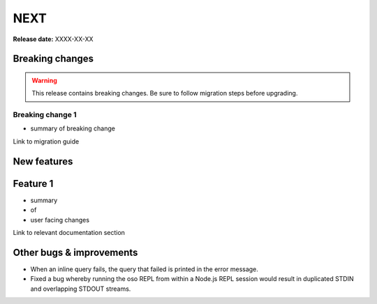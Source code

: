 =====
NEXT
=====

**Release date:** XXXX-XX-XX

Breaking changes
================

.. TODO remove warning and replace with "None" if no breaking
   changes.

.. warning:: This release contains breaking changes. Be sure
   to follow migration steps before upgrading.

Breaking change 1
-----------------

- summary of breaking change

Link to migration guide


New features
==============

Feature 1
=========

- summary
- of
- user facing changes

Link to relevant documentation section


Other bugs & improvements
=========================

- When an inline query fails, the query that failed is printed in the error
  message.
- Fixed a bug whereby running the oso REPL from within a Node.js REPL session
  would result in duplicated STDIN and overlapping STDOUT streams.
